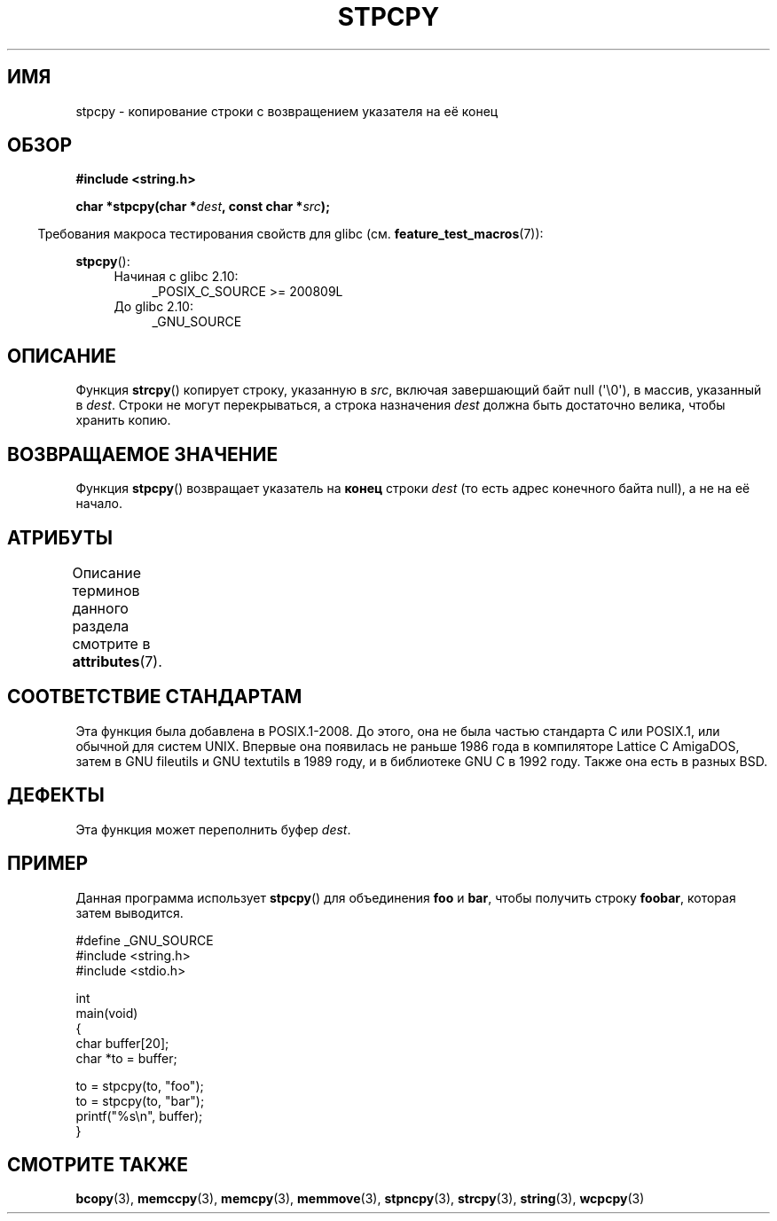 .\" -*- mode: troff; coding: UTF-8 -*-
.\" Copyright 1995 James R. Van Zandt <jrv@vanzandt.mv.com>
.\"
.\" %%%LICENSE_START(VERBATIM)
.\" Permission is granted to make and distribute verbatim copies of this
.\" manual provided the copyright notice and this permission notice are
.\" preserved on all copies.
.\"
.\" Permission is granted to copy and distribute modified versions of this
.\" manual under the conditions for verbatim copying, provided that the
.\" entire resulting derived work is distributed under the terms of a
.\" permission notice identical to this one.
.\"
.\" Since the Linux kernel and libraries are constantly changing, this
.\" manual page may be incorrect or out-of-date.  The author(s) assume no
.\" responsibility for errors or omissions, or for damages resulting from
.\" the use of the information contained herein.  The author(s) may not
.\" have taken the same level of care in the production of this manual,
.\" which is licensed free of charge, as they might when working
.\" professionally.
.\"
.\" Formatted or processed versions of this manual, if unaccompanied by
.\" the source, must acknowledge the copyright and authors of this work.
.\" %%%LICENSE_END
.\"
.\"*******************************************************************
.\"
.\" This file was generated with po4a. Translate the source file.
.\"
.\"*******************************************************************
.TH STPCPY 3 2019\-03\-06 GNU "Руководство программиста Linux"
.SH ИМЯ
stpcpy \- копирование строки с возвращением указателя на её конец
.SH ОБЗОР
.nf
\fB#include <string.h>\fP
.PP
\fBchar *stpcpy(char *\fP\fIdest\fP\fB, const char *\fP\fIsrc\fP\fB);\fP
.fi
.PP
.in -4n
Требования макроса тестирования свойств для glibc
(см. \fBfeature_test_macros\fP(7)):
.in
.PP
\fBstpcpy\fP():
.PD 0
.ad l
.RS 4
.TP  4
Начиная с glibc 2.10:
_POSIX_C_SOURCE\ >=\ 200809L
.TP 
До glibc 2.10:
_GNU_SOURCE
.RE
.ad
.PD
.SH ОПИСАНИЕ
Функция \fBstrcpy\fP() копирует строку, указанную в \fIsrc\fP, включая завершающий
байт null (\(aq\e0\(aq), в массив, указанный в \fIdest\fP. Строки не могут
перекрываться, а строка назначения \fIdest\fP должна быть достаточно велика,
чтобы хранить копию.
.SH "ВОЗВРАЩАЕМОЕ ЗНАЧЕНИЕ"
Функция \fBstpcpy\fP() возвращает указатель на \fBконец\fP строки \fIdest\fP (то есть
адрес конечного байта null), а не на её начало.
.SH АТРИБУТЫ
Описание терминов данного раздела смотрите в \fBattributes\fP(7).
.TS
allbox;
lb lb lb
l l l.
Интерфейс	Атрибут	Значение
T{
\fBstpcpy\fP()
T}	Безвредность в нитях	MT\-Safe
.TE
.SH "СООТВЕТСТВИЕ СТАНДАРТАМ"
Эта функция была добавлена в POSIX.1\-2008. До этого, она не была частью
стандарта C или POSIX.1, или обычной для систем UNIX. Впервые она появилась
не раньше 1986 года в компиляторе Lattice C AmigaDOS, затем в GNU fileutils
и GNU textutils в 1989 году, и в библиотеке GNU C в 1992 году. Также она
есть в разных BSD.
.SH ДЕФЕКТЫ
Эта функция может переполнить буфер \fIdest\fP.
.SH ПРИМЕР
Данная программа использует \fBstpcpy\fP() для объединения \fBfoo\fP и \fBbar\fP,
чтобы получить строку \fBfoobar\fP, которая затем выводится.
.PP
.EX
#define _GNU_SOURCE
#include <string.h>
#include <stdio.h>

int
main(void)
{
    char buffer[20];
    char *to = buffer;

    to = stpcpy(to, "foo");
    to = stpcpy(to, "bar");
    printf("%s\en", buffer);
}
.EE
.SH "СМОТРИТЕ ТАКЖЕ"
\fBbcopy\fP(3), \fBmemccpy\fP(3), \fBmemcpy\fP(3), \fBmemmove\fP(3), \fBstpncpy\fP(3),
\fBstrcpy\fP(3), \fBstring\fP(3), \fBwcpcpy\fP(3)

